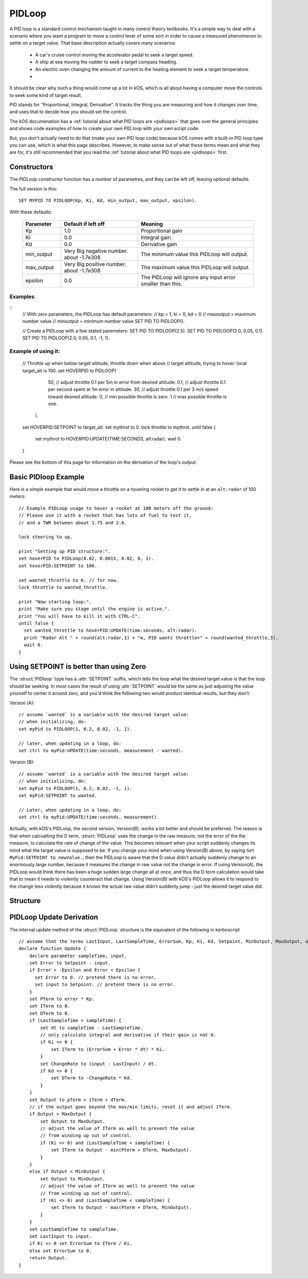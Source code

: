 .. _pidloop:

PIDLoop
=======

A PID loop is a standard control mechanism taught in many control
theory textbooks.  It's a simple way to deal with a scenario where
you want a program to move a control lever of some sort in order
to cause a measured phenomenon to settle on a target value.  That
base description actually covers many scenarios:

  * A car's cruise control moving the accelerator
    pedal to seek a target speed.
  * A ship at sea moving the rudder to seek a target
    compass heading.
  * An electric oven changing the amount of current to
    the heating element to seek a target temperature.
  * .. etc ..

It should be clear why such a thing would come up a lot in kOS,
which is all about having a computer move the controls to seek
some kind of target result.

PID stands for "Proportional, Integral, Derivative".  It tracks
the thing you are measuring and how it changes over time, and
uses that to decide how you should set the control.

The kOS documenation has a 
:ref:`tutorial about what PID loops are <pidloops>` that goes over the
general principles and shows code examples of how to create your
own PID loop with your own script code.

But, you don't actually need to do that (make your own PID loop code)
because kOS comes with a built-in PID loop type you can use, which is
what this page describes.  However, to make sense out of what these
terms mean and what they are for, it's still recommended that you
read the :ref:`tutorial about what PID loops are <pidloops>` first.

Constructors
------------

The `PIDLoop` constructor function has a number of parametres, and
they can be left off, leaving optional defaults.

The full version is this::

  SET MYPID TO PIDLOOP(Kp, Ki, Kd, min_output, max_output, epsilon).

With these defaults:

  .. list-table::
    :header-rows: 1
    :widths: 1 2 3

    * - Parameter
      - Default if left off
      - Meaning
    
    * - Kp
      - 1.0
      - Proportional gain
    * - Ki
      - 0.0
      - Integral gain
    * - Kd
      - 0.0
      - Derivative gain
    * - min_output
      - Very Big negative number. about -1.7e308
      - The minimum value this PIDLoop will output.
    * - max_output
      - Very Big positive number. about -1.7e308
      - The maximum value this PIDLoop will output.
    * - epsilon
      - 0.0
      - The PIDLoop will ignore any input error smaller than this.

Examples
~~~~~~~~
::
    // With zero parameters, the PIDLoop has default parameters:
    // kp = 1, ki = 0, kd = 0
    // maxoutput = maximum number value
    // minoutput = minimum number value
    SET PID TO PIDLOOP().

    // Create a PIDLoop with a few stated paremeters:
    SET PID TO PIDLOOP(2.5).
    SET PID TO PIDLOOP(2.0, 0.05, 0.1).
    SET PID TO PIDLOOP(2.0, 0.05, 0.1, -1, 1).

Example of using it:
~~~~~~~~~~~~~~~~~~~~

    // Throttle up when below target altitude, throttle down when above
    // target altitude, trying to hover:
    local target_alt is 100.
    set HOVERPID to PIDLOOP(
        50,  // adjust throttle 0.1 per 5m in error from desired altitude.
        0.1, // adjust throttle 0.1 per second spent at 1m error in altitude.
        30,  // adjust throttle 0.1 per 3 m/s speed toward desired altitude.
        0,   // min possible throttle is zero.
        1    // max possible throttle is one.
      ).
    set HOVERPID:SETPOINT to target_alt.
    set mythrot to 0.
    lock throttle to mythrot.
    until false {
      set mythrot to HOVERPID:UPDATE(TIME:SECONDS, alt:radar).
      wait 0.
    }
    
Please see the bottom of this page for information on the derivation of the loop's output.

.. _basic_pidloop_example:

Basic PIDloop Example
---------------------

Here is a simple example that would move a throttle on a hovering
rocket to get it to settle in at an ``alt:radar`` of 100 meters::

    // Example PIDLoop usage to hover a rocket at 100 meters off the ground:
    // Please use it with a rocket that has lots of fuel to test it,
    // and a TWR between about 1.75 and 2.0.

    lock steering to up.

    print "Setting up PID structure:".
    set hoverPID to PIDLoop(0.02, 0.0015, 0.02, 0, 1).
    set hoverPID:SETPOINT to 100.

    set wanted_throttle to 0. // for now.
    lock throttle to wanted_throttle.

    print "Now starting loop:".
    print "Make sure you stage until the engine is active.".
    print "You will have to kill it with CTRL-C".
    until false {
      set wanted_throttle to hoverPID:UPDATE(time:seconds, alt:radar).
      print "Radar Alt " + round(alt:radar,1) + "m, PID wants throttle=" + round(wanted_throttle,3).
      wait 0.
    }


.. _please_use_setpoint:

Using SETPOINT is better than using Zero
----------------------------------------

The :struct:`PIDloop` type has a :attr:`SETPOINT` suffix, which tells the
loop what the desired target value is that the loop should be seeking.
In most cases the result of using :attr:`SETPOINT` would be the
same as just adjusting the value yourself to center it around zero,
and you'd think the following two would product identical results,
but they don't:

Version (A)::

  // assume `wanted` is a variable with the desired target value:
  // when initializing, do:
  set myPid to PIDLOOP(1, 0.2, 0.02, -1, 1).

  // later, when updating in a loop, do:
  set ctrl to myPid:UPDATE(time:seconds, measurement - wanted).

Version (B)::

  // assume `wanted` is a variable with the desired target value:
  // when initializing, do:
  set myPid to PIDLOOP(1, 0.2, 0.02, -1, 1).
  set myPid:SETPOINT to wanted.

  // Later, when updating in a loop, do:
  set ctrl to myPid:UPDATE(time:seconds, measurement).

Actually, with kOS's PIDLoop, the second version, Version(B), works a bit better
and should be preferred.  The reason is that when calcualting the D term,
:struct:`PIDLoop` uses the change in the raw measure, not the error of the
the measure, to calculate the rate of change of the value.  This becomes
relevant when your script suddenly changes its mind what the target value is
supposed to be.  If you change your mind when using Version(B) above, by
saying ``Set MyPid:SETPOINT to newValue.``, then the PIDLoop is aware that
the D value didn't actually suddenly change to an enormously large number,
because it measures the change in raw value not the change in error.  If
using Version(A), the PIDLoop would think there has been a huge sudden
large change all at once, and thus the D term calculation would take
that to mean it needs to violently counteract that change.  Using Version(B)
with kOS's PIDLoop allows it to respond to the change less violently
because it knows the actual raw value didn't suddenly jump - just the 
desired target value did.

Structure
---------

.. structure:: PIDLoop

    ===================================== ========================= =============
     Suffix                                Type                      Description
    ===================================== ========================= =============
    :attr:`LASTSAMPLETIME`                :struct:`scalar`          decimal value of the last sample time
    :attr:`KP`                            :struct:`scalar`          The proportional gain factor
    :attr:`KI`                            :struct:`scalar`          The integral gain factor
    :attr:`KD`                            :struct:`scalar`          The derivative gain factor
    :attr:`INPUT`                         :struct:`scalar`          The most recent input value
    :attr:`SETPOINT`                      :struct:`scalar`          The current setpoint
    :attr:`ERROR`                         :struct:`scalar`          The most recent error value
    :attr:`OUTPUT`                        :struct:`scalar`          The most recent output value
    :attr:`MAXOUTPUT`                     :struct:`scalar`          The maximum output value
    :attr:`MINOUTPUT`                     :struct:`scalar`          The maximum output value
    :attr:`EPSILON`                       :struct:`scalar`          The "don't care" tolerance of error
    :attr:`IGNOREERROR`                   :struct:`scalar`          Alias for :attr:`EPSILON`.
    :attr:`ERRORSUM`                      :struct:`scalar`          The time weighted sum of error
    :attr:`PTERM`                         :struct:`scalar`          The proportional component of output
    :attr:`ITERM`                         :struct:`scalar`          The integral component of output
    :attr:`DTERM`                         :struct:`scalar`          The derivative component of output
    :attr:`CHANGERATE`                    :struct:`scalar` (/s)     The most recent input rate of change
    :meth:`RESET`                         none                      Reset the integral and derivative components
    :meth:`UPDATE(time, input)`           :struct:`scalar`          Returns output based on time and input
    ===================================== ========================= =============

.. attribute:: PIDLoop:LASTSAMPLETIME

    :type: :struct:`scalar`
    :access: Get only

    The value representing the time of the last sample.  This value is equal to the time parameter of the :meth:`UPDATE` method.

.. attribute:: PIDLoop:KP

    :type: :struct:`scalar`
    :access: Get/Set

    The proportional gain factor.

.. attribute:: PIDLoop:KI

    :type: :struct:`scalar`
    :access: Get/Set

    The integral gain factor.

.. attribute:: PIDLoop:KD

    :type: :struct:`scalar`
    :access: Get/Set

    The derivative gain factor.

.. attribute:: PIDLoop:INPUT

    :type: :struct:`scalar`
    :access: Get only

    The value representing the input of the last sample.  This value is equal to the input parameter of the :meth:`UPDATE` method.

.. attribute:: PIDLoop:SETPOINT

    :type: :struct:`scalar`
    :access: Get/Set

    The current setpoint.  This is the value to which input is compared when :meth:`UPDATE` is called.  It may not be synced with the last sample.

    It is desirable to use :attr:`SETPOINT` for the
    :ref:`reasons described above <please_use_setpoint>`.


.. attribute:: PIDLoop:ERROR

    :type: :struct:`scalar`
    :access: Get only

    The calculated error from the last sample (setpoint - input).

.. attribute:: PIDLoop:OUTPUT

    :type: :struct:`scalar`
    :access: Get only

    The calculated output from the last sample.

.. attribute:: PIDLoop:MAXOUTPUT

    :type: :struct:`scalar`
    :access: Get/Set

    The current maximum output value.  This value also helps with regulating integral wind up mitigation.

.. attribute:: PIDLoop:MINOUTPUT

    :type: :struct:`scalar`
    :access: Get/Set

    The current minimum output value.  This value also helps with regulating integral wind up mitigation.


.. attribute:: PIDLoop:EPSILON

    :type: :struct:`scalar`
    :access: Get/Set

    Default = 0.

    The size of the "don't care" tolerance window of the error measurement.

    When the error measurement (difference between input and setpoint) is smaller
    than this number, then this PID loop will simply *pretend* the error is
    actually zero and react accordingly (it won't output any control deflection
    to bother correcting the error until after it's bigger than epsilon.)
    This can be handy when you want a null zone in the input measure.  (This is
    different from having a null zone in the output, as in having a lever
    that can't do anything unless it's moved far enough.  This is more of a
    null zone on the input measurement.)

    (In the PIDLoops that are contained internally within the
    :struct:`SteeringManager` that ``lock steering`` uses, they use this
    epsilon to try to reduce the use of RCS propellant that comes from
    wiggling the controls unnecessarily.)

    Because the PIDloop will pretend any error smaller than epsilon is zero,
    it also will not incur any "integral windup" for that error.

.. attribute:: PIDLoop:IGNOREERROR

    :type: :struct:`scalar`
    :access: Get/Set

    This is just an alias that is the same thing as :attr:`EPSILON`.

.. attribute:: PIDLoop:ERRORSUM

    :type: :struct:`scalar`
    :access: Get only

    The value representing the time weighted sum of all errrors.  It will be equal to :attr:`ITERM` / :attr:`KI`.  This value is adjusted by the integral windup mitigation logic.

.. attribute:: PIDLoop:PTERM

    :type: :struct:`scalar`
    :access: Get only

    The value representing the proportional component of :attr:`OUTPUT`.

.. attribute:: PIDLoop:ITERM

    :type: :struct:`scalar`
    :access: Get only

    The value representing the integral component of :attr:`OUTPUT`.  This value is adjusted by the integral windup mitigation logic.

.. attribute:: PIDLoop:DTERM

    :type: :struct:`scalar`
    :access: Get only

    The value representing the derivative component of :attr:`OUTPUT`.

.. attribute:: PIDLoop:CHANGERATE

    :type: :struct:`scalar`
    :access: Get only

    The rate of change of the :attr:`INPUT` during the last sample.  It will be equal to (input - last input) / (change in time).

.. method:: PIDLoop:RESET()

    :return: none

    Call this method to clear the :attr:`ERRORSUM`, :attr:`ITERM`, and :attr:`LASTSAMPLETIME` components of the PID calculation.

.. method:: PIDLoop:UPDATE(time, input)

    :parameter time: (:struct:`scalar`) the decimal time in seconds
    :parameter input: (:struct:`scalar`) the input variable to compare to the setpoint
    :return: :struct:`scalar` representing the calculated output

    Upon calling this method, the PIDLoop will calculate the output based on this this basic framework (see below for detailed derivation): output = error * kp + errorsum * ki + (change in input) / (change in time) * kd.  This method is usually called with the current time in seconds (`TIME:SECONDS`), however it may be called using whatever rate measurement you prefer.  Windup mitigation is included, based on :attr:`MAXOUTPUT` and :attr:`MINOUTPUT`.  Both integral components and derivative components are guarded against a change in time greater than 1s, and will not be calculated on the first iteration.

PIDLoop Update Derivation
-------------------------

The internal update method of the :struct:`PIDLoop` structure is the equivalent of the following in kerboscript ::

    // assume that the terms LastInput, LastSampleTime, ErrorSum, Kp, Ki, Kd, Setpoint, MinOutput, MaxOutput, and Epsilon are previously defined
    declare function Update {
        declare parameter sampleTime, input.
        set Error to Setpoint - input.
        if Error > -Epsilon and Error < Epsilon {
          set Error to 0. // pretend there is no error.
          set input to Setpoint. // pretend there is no error.
        }
        set PTerm to error * Kp.
        set ITerm to 0.
        set DTerm to 0.
        if (LastSampleTime < sampleTime) {
            set dt to sampleTime - LastSampleTime.
            // only calculate integral and derivative if their gain is not 0.
            if Ki <> 0 {
                set ITerm to (ErrorSum + Error * dt) * Ki.
            }
            set ChangeRate to (input - LastInput) / dt.
            if Kd <> 0 {
                set DTerm to -ChangeRate * Kd.
            }
        }
        set Output to pTerm + iTerm + dTerm.
        // if the output goes beyond the max/min limits, reset it and adjust ITerm.
        if Output > MaxOutput {
            set Output to MaxOutput.
            // adjust the value of ITerm as well to prevent the value
            // from winding up out of control.
            if (Ki <> 0) and (LastSampleTime < sampleTime) {
                set ITerm to Output - min(Pterm + DTerm, MaxOutput).
            }
        }
        else if Output < MinOutput {
            set Output to MinOutput.
            // adjust the value of ITerm as well to prevent the value
            // from winding up out of control.
            if (Ki <> 0) and (LastSampleTime < sampleTime) {
                set ITerm to Output - max(Pterm + DTerm, MinOutput).
            }
        }
        set LastSampleTime to sampleTime.
        set LastInput to input.
        if Ki <> 0 set ErrorSum to ITerm / Ki.
        else set ErrorSum to 0.
        return Output.
    }
